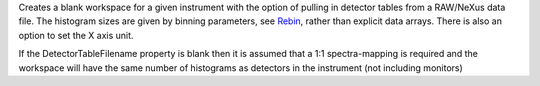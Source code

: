 Creates a blank workspace for a given instrument with the option of
pulling in detector tables from a RAW/NeXus data file. The histogram
sizes are given by binning parameters, see `Rebin <Rebin>`__, rather
than explicit data arrays. There is also an option to set the X axis
unit.

If the DetectorTableFilename property is blank then it is assumed that a
1:1 spectra-mapping is required and the workspace will have the same
number of histograms as detectors in the instrument (not including
monitors)
